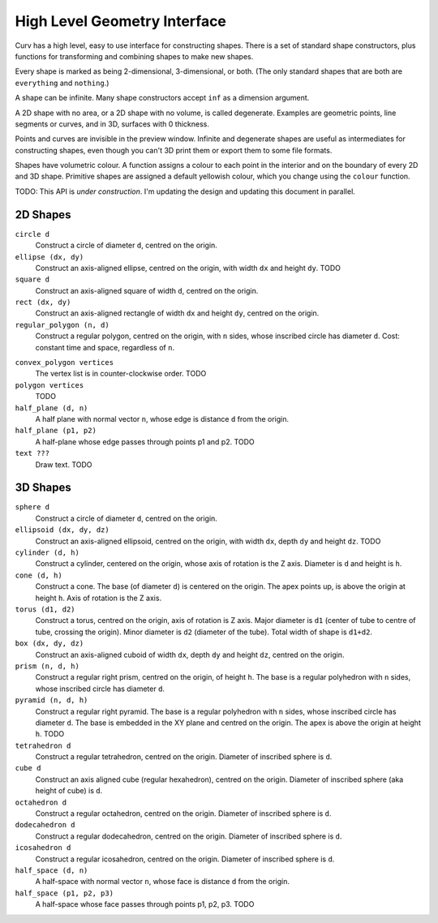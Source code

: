 =============================
High Level Geometry Interface
=============================

Curv has a high level, easy to use interface for constructing shapes.
There is a set of standard shape constructors,
plus functions for transforming and combining shapes to make new shapes.

Every shape is marked as being 2-dimensional, 3-dimensional, or both.
(The only standard shapes that are both are ``everything`` and ``nothing``.)

A shape can be infinite. Many shape constructors accept ``inf`` as a dimension argument.

A 2D shape with no area, or a 2D shape with no volume, is called degenerate.
Examples are geometric points, line segments or curves, and in 3D, surfaces with 0 thickness.

Points and curves are invisible in the preview window.
Infinite and degenerate shapes are useful as intermediates for constructing
shapes, even though you can't 3D print them or export them to some file formats.

Shapes have volumetric colour.
A function assigns a colour to each point in the interior and on the boundary
of every 2D and 3D shape. Primitive shapes are assigned a default yellowish colour,
which you change using the ``colour`` function.

TODO: This API is *under construction*.
I'm updating the design and updating this document in parallel.

2D Shapes
=========
``circle d``
  Construct a circle of diameter ``d``, centred on the origin.

``ellipse (dx, dy)``
  Construct an axis-aligned ellipse, centred on the origin,
  with width ``dx`` and height ``dy``.
  TODO

``square d``
  Construct an axis-aligned square of width ``d``, centred on the origin.

``rect (dx, dy)``
  Construct an axis-aligned rectangle of width ``dx`` and height ``dy``,
  centred on the origin.

``regular_polygon (n, d)``
  Construct a regular polygon, centred on the origin,
  with ``n`` sides, whose inscribed circle has diameter ``d``.
  Cost: constant time and space, regardless of ``n``.

..
  Example: ``regular_polygon(5,1)``

..
  |pentagon|

.. |pentagon| image:: images/pentagon.png

``convex_polygon vertices``
  The vertex list is in counter-clockwise order.
  TODO

``polygon vertices``
  TODO

``half_plane (d, n)``
  A half plane with normal vector ``n``,
  whose edge is distance ``d`` from the origin.
  
``half_plane (p1, p2)``
  A half-plane whose edge passes through points p1 and p2.
  TODO

``text ???``
  Draw text. TODO

3D Shapes
=========
``sphere d``
  Construct a circle of diameter ``d``, centred on the origin.

``ellipsoid (dx, dy, dz)``
  Construct an axis-aligned ellipsoid, centred on the origin,
  with width ``dx``, depth ``dy`` and height ``dz``.
  TODO

``cylinder (d, h)``
  Construct a cylinder, centered on the origin, whose axis of rotation is the Z axis.
  Diameter is ``d`` and height is ``h``.

``cone (d, h)``
  Construct a cone.
  The base (of diameter ``d``) is centered on the origin.
  The apex points up, is above the origin at height ``h``.
  Axis of rotation is the Z axis.

``torus (d1, d2)``
  Construct a torus, centred on the origin, axis of rotation is Z axis.
  Major diameter is ``d1`` (center of tube to centre of tube, crossing the origin).
  Minor diameter is ``d2`` (diameter of the tube).
  Total width of shape is ``d1+d2``.

``box (dx, dy, dz)``
  Construct an axis-aligned cuboid of width ``dx``, depth ``dy`` and height ``dz``,
  centred on the origin.

``prism (n, d, h)``
  Construct a regular right prism, centred on the origin, of height ``h``.
  The base is a regular polyhedron with ``n`` sides, whose inscribed circle has diameter ``d``.

``pyramid (n, d, h)``
  Construct a regular right pyramid.
  The base is a regular polyhedron with ``n`` sides, whose inscribed circle has diameter ``d``.
  The base is embedded in the XY plane and centred on the origin.
  The apex is above the origin at height ``h``.
  TODO

``tetrahedron d``
  Construct a regular tetrahedron, centred on the origin.
  Diameter of inscribed sphere is ``d``.

``cube d``
  Construct an axis aligned cube (regular hexahedron), centred on the origin.
  Diameter of inscribed sphere (aka height of cube) is ``d``.

``octahedron d``
  Construct a regular octahedron, centred on the origin.
  Diameter of inscribed sphere is ``d``.

``dodecahedron d``
  Construct a regular dodecahedron, centred on the origin.
  Diameter of inscribed sphere is ``d``.

``icosahedron d``
  Construct a regular icosahedron, centred on the origin.
  Diameter of inscribed sphere is ``d``.

``half_space (d, n)``
  A half-space with normal vector ``n``,
  whose face is distance ``d`` from the origin.
  
``half_space (p1, p2, p3)``
  A half-space whose face passes through points p1, p2, p3.
  TODO
